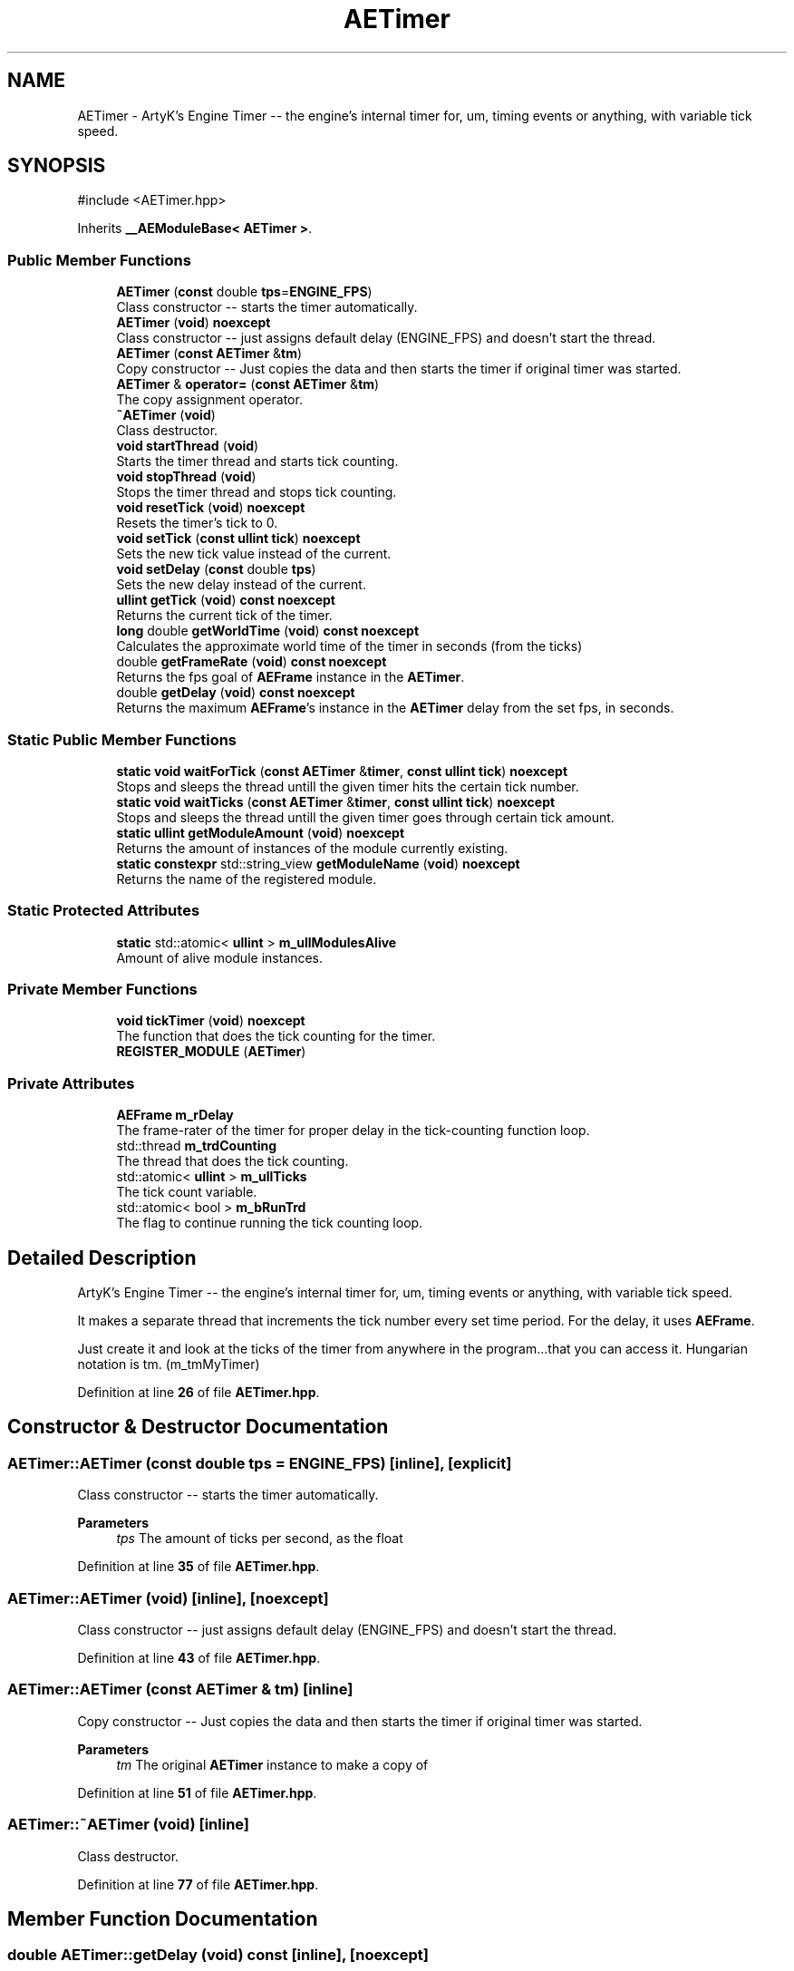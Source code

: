 .TH "AETimer" 3 "Thu Feb 8 2024 13:09:56" "Version v0.0.8.5a" "ArtyK's Console Engine" \" -*- nroff -*-
.ad l
.nh
.SH NAME
AETimer \- ArtyK's Engine Timer -- the engine's internal timer for, um, timing events or anything, with variable tick speed\&.  

.SH SYNOPSIS
.br
.PP
.PP
\fR#include <AETimer\&.hpp>\fP
.PP
Inherits \fB__AEModuleBase< AETimer >\fP\&.
.SS "Public Member Functions"

.in +1c
.ti -1c
.RI "\fBAETimer\fP (\fBconst\fP double \fBtps\fP=\fBENGINE_FPS\fP)"
.br
.RI "Class constructor -- starts the timer automatically\&. "
.ti -1c
.RI "\fBAETimer\fP (\fBvoid\fP) \fBnoexcept\fP"
.br
.RI "Class constructor -- just assigns default delay (ENGINE_FPS) and doesn't start the thread\&. "
.ti -1c
.RI "\fBAETimer\fP (\fBconst\fP \fBAETimer\fP &\fBtm\fP)"
.br
.RI "Copy constructor -- Just copies the data and then starts the timer if original timer was started\&. "
.ti -1c
.RI "\fBAETimer\fP & \fBoperator=\fP (\fBconst\fP \fBAETimer\fP &\fBtm\fP)"
.br
.RI "The copy assignment operator\&. "
.ti -1c
.RI "\fB~AETimer\fP (\fBvoid\fP)"
.br
.RI "Class destructor\&. "
.ti -1c
.RI "\fBvoid\fP \fBstartThread\fP (\fBvoid\fP)"
.br
.RI "Starts the timer thread and starts tick counting\&. "
.ti -1c
.RI "\fBvoid\fP \fBstopThread\fP (\fBvoid\fP)"
.br
.RI "Stops the timer thread and stops tick counting\&. "
.ti -1c
.RI "\fBvoid\fP \fBresetTick\fP (\fBvoid\fP) \fBnoexcept\fP"
.br
.RI "Resets the timer's tick to 0\&. "
.ti -1c
.RI "\fBvoid\fP \fBsetTick\fP (\fBconst\fP \fBullint\fP \fBtick\fP) \fBnoexcept\fP"
.br
.RI "Sets the new tick value instead of the current\&. "
.ti -1c
.RI "\fBvoid\fP \fBsetDelay\fP (\fBconst\fP double \fBtps\fP)"
.br
.RI "Sets the new delay instead of the current\&. "
.ti -1c
.RI "\fBullint\fP \fBgetTick\fP (\fBvoid\fP) \fBconst\fP \fBnoexcept\fP"
.br
.RI "Returns the current tick of the timer\&. "
.ti -1c
.RI "\fBlong\fP double \fBgetWorldTime\fP (\fBvoid\fP) \fBconst\fP \fBnoexcept\fP"
.br
.RI "Calculates the approximate world time of the timer in seconds (from the ticks) "
.ti -1c
.RI "double \fBgetFrameRate\fP (\fBvoid\fP) \fBconst\fP \fBnoexcept\fP"
.br
.RI "Returns the fps goal of \fBAEFrame\fP instance in the \fBAETimer\fP\&. "
.ti -1c
.RI "double \fBgetDelay\fP (\fBvoid\fP) \fBconst\fP \fBnoexcept\fP"
.br
.RI "Returns the maximum \fBAEFrame\fP's instance in the \fBAETimer\fP delay from the set fps, in seconds\&. "
.in -1c
.SS "Static Public Member Functions"

.in +1c
.ti -1c
.RI "\fBstatic\fP \fBvoid\fP \fBwaitForTick\fP (\fBconst\fP \fBAETimer\fP &\fBtimer\fP, \fBconst\fP \fBullint\fP \fBtick\fP) \fBnoexcept\fP"
.br
.RI "Stops and sleeps the thread untill the given timer hits the certain tick number\&. "
.ti -1c
.RI "\fBstatic\fP \fBvoid\fP \fBwaitTicks\fP (\fBconst\fP \fBAETimer\fP &\fBtimer\fP, \fBconst\fP \fBullint\fP \fBtick\fP) \fBnoexcept\fP"
.br
.RI "Stops and sleeps the thread untill the given timer goes through certain tick amount\&. "
.ti -1c
.RI "\fBstatic\fP \fBullint\fP \fBgetModuleAmount\fP (\fBvoid\fP) \fBnoexcept\fP"
.br
.RI "Returns the amount of instances of the module currently existing\&. "
.ti -1c
.RI "\fBstatic\fP \fBconstexpr\fP std::string_view \fBgetModuleName\fP (\fBvoid\fP) \fBnoexcept\fP"
.br
.RI "Returns the name of the registered module\&. "
.in -1c
.SS "Static Protected Attributes"

.in +1c
.ti -1c
.RI "\fBstatic\fP std::atomic< \fBullint\fP > \fBm_ullModulesAlive\fP"
.br
.RI "Amount of alive module instances\&. "
.in -1c
.SS "Private Member Functions"

.in +1c
.ti -1c
.RI "\fBvoid\fP \fBtickTimer\fP (\fBvoid\fP) \fBnoexcept\fP"
.br
.RI "The function that does the tick counting for the timer\&. "
.ti -1c
.RI "\fBREGISTER_MODULE\fP (\fBAETimer\fP)"
.br
.in -1c
.SS "Private Attributes"

.in +1c
.ti -1c
.RI "\fBAEFrame\fP \fBm_rDelay\fP"
.br
.RI "The frame-rater of the timer for proper delay in the tick-counting function loop\&. "
.ti -1c
.RI "std::thread \fBm_trdCounting\fP"
.br
.RI "The thread that does the tick counting\&. "
.ti -1c
.RI "std::atomic< \fBullint\fP > \fBm_ullTicks\fP"
.br
.RI "The tick count variable\&. "
.ti -1c
.RI "std::atomic< bool > \fBm_bRunTrd\fP"
.br
.RI "The flag to continue running the tick counting loop\&. "
.in -1c
.SH "Detailed Description"
.PP 
ArtyK's Engine Timer -- the engine's internal timer for, um, timing events or anything, with variable tick speed\&. 

It makes a separate thread that increments the tick number every set time period\&. For the delay, it uses \fBAEFrame\fP\&.
.PP
Just create it and look at the ticks of the timer from anywhere in the program\&.\&.\&.that you can access it\&. Hungarian notation is tm\&. (m_tmMyTimer) 
.PP
Definition at line \fB26\fP of file \fBAETimer\&.hpp\fP\&.
.SH "Constructor & Destructor Documentation"
.PP 
.SS "AETimer::AETimer (\fBconst\fP double tps = \fR\fBENGINE_FPS\fP\fP)\fR [inline]\fP, \fR [explicit]\fP"

.PP
Class constructor -- starts the timer automatically\&. 
.PP
\fBParameters\fP
.RS 4
\fItps\fP The amount of ticks per second, as the float
.RE
.PP

.PP
Definition at line \fB35\fP of file \fBAETimer\&.hpp\fP\&.
.SS "AETimer::AETimer (\fBvoid\fP)\fR [inline]\fP, \fR [noexcept]\fP"

.PP
Class constructor -- just assigns default delay (ENGINE_FPS) and doesn't start the thread\&. 
.PP
Definition at line \fB43\fP of file \fBAETimer\&.hpp\fP\&.
.SS "AETimer::AETimer (\fBconst\fP \fBAETimer\fP & tm)\fR [inline]\fP"

.PP
Copy constructor -- Just copies the data and then starts the timer if original timer was started\&. 
.PP
\fBParameters\fP
.RS 4
\fItm\fP The original \fBAETimer\fP instance to make a copy of
.RE
.PP

.PP
Definition at line \fB51\fP of file \fBAETimer\&.hpp\fP\&.
.SS "AETimer::~AETimer (\fBvoid\fP)\fR [inline]\fP"

.PP
Class destructor\&. 
.PP
Definition at line \fB77\fP of file \fBAETimer\&.hpp\fP\&.
.SH "Member Function Documentation"
.PP 
.SS "double AETimer::getDelay (\fBvoid\fP) const\fR [inline]\fP, \fR [noexcept]\fP"

.PP
Returns the maximum \fBAEFrame\fP's instance in the \fBAETimer\fP delay from the set fps, in seconds\&. 
.PP
\fBSee also\fP
.RS 4
\fBAEFrame::getDelay()\fP
.RE
.PP
\fBReturns\fP
.RS 4
double of the maximum \fBAEFrame\fP's instance in the \fBAETimer\fP delay in real-world seconds
.RE
.PP

.PP
Definition at line \fB167\fP of file \fBAETimer\&.hpp\fP\&.
.SS "double AETimer::getFrameRate (\fBvoid\fP) const\fR [inline]\fP, \fR [noexcept]\fP"

.PP
Returns the fps goal of \fBAEFrame\fP instance in the \fBAETimer\fP\&. 
.PP
\fBSee also\fP
.RS 4
\fBAEFrame::getFrameRate()\fP
.RE
.PP
\fBReturns\fP
.RS 4
Rounded int of the approximated fps goal
.RE
.PP

.PP
Definition at line \fB158\fP of file \fBAETimer\&.hpp\fP\&.
.SS "\fBstatic\fP \fBullint\fP \fB__AEModuleBase\fP< \fBAETimer\fP  >::getModuleAmount (\fBvoid\fP)\fR [inline]\fP, \fR [static]\fP, \fR [noexcept]\fP, \fR [inherited]\fP"

.PP
Returns the amount of instances of the module currently existing\&. 
.PP
\fBReturns\fP
.RS 4
Unsigned long long of the module amount
.RE
.PP

.PP
Definition at line \fB85\fP of file \fBAEModuleBase\&.hpp\fP\&.
.SS "\fBstatic\fP \fBconstexpr\fP std::string_view \fB__AEModuleBase\fP< \fBAETimer\fP  >::getModuleName (\fBvoid\fP)\fR [static]\fP, \fR [constexpr]\fP, \fR [noexcept]\fP, \fR [inherited]\fP"

.PP
Returns the name of the registered module\&. 
.PP
\fBReturns\fP
.RS 4

.RE
.PP

.SS "\fBullint\fP AETimer::getTick (\fBvoid\fP) const\fR [inline]\fP, \fR [noexcept]\fP"

.PP
Returns the current tick of the timer\&. 
.PP
\fBNote\fP
.RS 4
If thread is not started/working, the return value will be the same
.RE
.PP
\fBReturns\fP
.RS 4
ullint of the current timer tick
.RE
.PP

.PP
Definition at line \fB140\fP of file \fBAETimer\&.hpp\fP\&.
.SS "\fBlong\fP double AETimer::getWorldTime (\fBvoid\fP) const\fR [inline]\fP, \fR [noexcept]\fP"

.PP
Calculates the approximate world time of the timer in seconds (from the ticks) 
.PP
\fBNote\fP
.RS 4
If thread is not started/working, the return value will be the same
.RE
.PP
\fBReturns\fP
.RS 4
double of the approximate world time the timer has counted (using it's ticks)
.RE
.PP

.PP
Definition at line \fB149\fP of file \fBAETimer\&.hpp\fP\&.
.SS "\fBAETimer\fP & AETimer::operator= (\fBconst\fP \fBAETimer\fP & tm)\fR [inline]\fP"

.PP
The copy assignment operator\&. Just copies the data and then starts the timer if original timer was started\&.
.PP
\fBParameters\fP
.RS 4
\fItm\fP The original \fBAETimer\fP instance to make a copy of
.RE
.PP
\fBReturns\fP
.RS 4
Reference to the resulting \fBAETimer\fP copy
.RE
.PP

.PP
Definition at line \fB64\fP of file \fBAETimer\&.hpp\fP\&.
.SS "AETimer::REGISTER_MODULE (\fBAETimer\fP)\fR [private]\fP"

.SS "\fBvoid\fP AETimer::resetTick (\fBvoid\fP)\fR [inline]\fP, \fR [noexcept]\fP"

.PP
Resets the timer's tick to 0\&. 
.PP
Definition at line \fB112\fP of file \fBAETimer\&.hpp\fP\&.
.SS "\fBvoid\fP AETimer::setDelay (\fBconst\fP double tps)\fR [inline]\fP"

.PP
Sets the new delay instead of the current\&. 
.PP
\fBNote\fP
.RS 4
It stops the thread and starts it again -- don't expect the counting to start immediately
.RE
.PP
\fBParameters\fP
.RS 4
\fItps\fP The amount of ticks per second to set the delay to
.RE
.PP

.PP
Definition at line \fB129\fP of file \fBAETimer\&.hpp\fP\&.
.SS "\fBvoid\fP AETimer::setTick (\fBconst\fP \fBullint\fP tick)\fR [inline]\fP, \fR [noexcept]\fP"

.PP
Sets the new tick value instead of the current\&. 
.PP
\fBParameters\fP
.RS 4
\fItick\fP The tick value to set instance's tick value to
.RE
.PP

.PP
Definition at line \fB120\fP of file \fBAETimer\&.hpp\fP\&.
.SS "\fBvoid\fP AETimer::startThread (\fBvoid\fP)\fR [inline]\fP"

.PP
Starts the timer thread and starts tick counting\&. 
.PP
\fBNote\fP
.RS 4
Does nothing if thread is already started 
.RE
.PP

.PP
Definition at line \fB85\fP of file \fBAETimer\&.hpp\fP\&.
.SS "\fBvoid\fP AETimer::stopThread (\fBvoid\fP)\fR [inline]\fP"

.PP
Stops the timer thread and stops tick counting\&. 
.PP
Definition at line \fB100\fP of file \fBAETimer\&.hpp\fP\&.
.SS "\fBvoid\fP AETimer::tickTimer (\fBvoid\fP)\fR [inline]\fP, \fR [private]\fP, \fR [noexcept]\fP"

.PP
The function that does the tick counting for the timer\&. 
.PP
Definition at line \fB198\fP of file \fBAETimer\&.hpp\fP\&.
.SS "\fBstatic\fP \fBvoid\fP AETimer::waitForTick (\fBconst\fP \fBAETimer\fP & timer, \fBconst\fP \fBullint\fP tick)\fR [inline]\fP, \fR [static]\fP, \fR [noexcept]\fP"

.PP
Stops and sleeps the thread untill the given timer hits the certain tick number\&. 
.PP
\fBParameters\fP
.RS 4
\fItimer\fP The instance of the \fBAETimer\fP to wait for
.br
\fItick\fP The \fBAETimer\fP instance tick value to wait for
.RE
.PP

.PP
Definition at line \fB176\fP of file \fBAETimer\&.hpp\fP\&.
.SS "\fBstatic\fP \fBvoid\fP AETimer::waitTicks (\fBconst\fP \fBAETimer\fP & timer, \fBconst\fP \fBullint\fP tick)\fR [inline]\fP, \fR [static]\fP, \fR [noexcept]\fP"

.PP
Stops and sleeps the thread untill the given timer goes through certain tick amount\&. 
.PP
\fBParameters\fP
.RS 4
\fItimer\fP The instance of the \fBAETimer\fP to wait for
.br
\fItick\fP The amount of ticks to wait for in the \fBAETimer\fP instance
.RE
.PP

.PP
Definition at line \fB188\fP of file \fBAETimer\&.hpp\fP\&.
.SH "Member Data Documentation"
.PP 
.SS "std::atomic<bool> AETimer::m_bRunTrd\fR [private]\fP"

.PP
The flag to continue running the tick counting loop\&. 
.PP
Definition at line \fB216\fP of file \fBAETimer\&.hpp\fP\&.
.SS "\fBAEFrame\fP AETimer::m_rDelay\fR [private]\fP"

.PP
The frame-rater of the timer for proper delay in the tick-counting function loop\&. 
.PP
Definition at line \fB210\fP of file \fBAETimer\&.hpp\fP\&.
.SS "std::thread AETimer::m_trdCounting\fR [private]\fP"

.PP
The thread that does the tick counting\&. 
.PP
Definition at line \fB212\fP of file \fBAETimer\&.hpp\fP\&.
.SS "std::atomic<\fBullint\fP> \fB__AEModuleBase\fP< \fBAETimer\fP  >::m_ullModulesAlive\fR [inline]\fP, \fR [static]\fP, \fR [protected]\fP, \fR [inherited]\fP"

.PP
Amount of alive module instances\&. 
.PP
Definition at line \fB100\fP of file \fBAEModuleBase\&.hpp\fP\&.
.SS "std::atomic<\fBullint\fP> AETimer::m_ullTicks\fR [private]\fP"

.PP
The tick count variable\&. 
.PP
Definition at line \fB214\fP of file \fBAETimer\&.hpp\fP\&.

.SH "Author"
.PP 
Generated automatically by Doxygen for ArtyK's Console Engine from the source code\&.
